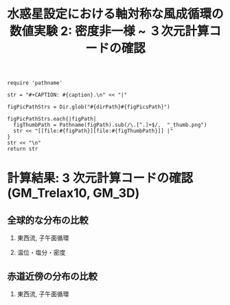 #+TITLE: 水惑星設定における軸対称な風成循環の数値実験 2: 密度非一様 ~ ３次元計算コードの確認
#+AUTOHR: 河合 佑太
#+LANGUAGE: ja
#+OPTIONS: H:2 ^:{}
#+HTML_MATHJAX: align:"left" mathml:t path:"http://cdn.mathjax.org/mathjax/latest/MathJax.js?config=TeX-AMS_HTML"></SCRIPT>
#+HTML_HEAD: <link rel="stylesheet" type="text/css" href="./../org.css" />

#+LaTeX_HEADER: \usepackage{natbib}

#+NAME: create_FigsTable
#+BEGIN_SRC ruby ::results value raw :exports none :var caption="ほほげほげ" :var figPicsPath="hoge{1,2}.png" :var dirPath="./expdata_inhomoFluid/exp_{GM_relax10day,GM_3D}/"
    require 'pathname'

    str = "#+CAPTION: #{caption}.\n" << "|"

    figPicPathStrs = Dir.glob("#{dirPath}#{figPicsPath}")

    figPicPathStrs.each{|figPath|
      figThumbPath = Pathname(figPath).sub(/\.[^.]+$/,  "_thumb.png")
      str << "[[file:#{figPath}][file:#{figThumbPath}]] |"
    }
    str << "\n"
    return str
#+END_SRC

* 計算結果: 3 次元計算コードの確認(GM_Trelax10, GM_3D)

** 全球的な分布の比較

*** 東西流, 子午面循環

   #+CALL: create_FigsTable("東西流速[m/s]の子午面分布の比較(44 年後). 左から順に, GM_Trelax10,GM_3D", "yz_U_mplane_44yr.jpg") :results value raw :exports results

   #+CALL: create_FigsTable("子午面循環[Sv]の比較(44 年後). 左から順に, GM_Trelax10,GM_3D", "yz_MassStreamFunc_mplane_44yr.jpg") :results value raw :exports results

#   #+CALL: create_FigsTable("運動エネルギーの全球平均値[J/(m^3*kg)]の時間発展の比較. Ah1e3Prh1Prv1(破線), Ah1e4Prh1Prv1(実線), Ah1e5Prh1Prv1(点線)", "HViscDiffComp/KEAvg_HViscDiffCompari.jpg") :results value raw :exports results


*** 温位・塩分・密度

   #+CALL: create_FigsTable("温位[K]の子午面分布の比較(44 年後). 左から順に, GM_Trelax10,GM_3D", "yz_PTemp_mplane_44yr.jpg") :results value raw :exports results

   #+CALL: create_FigsTable("塩分[psu]の比較(44 年後). 左から順に, GM_Trelax10,GM_3D", "yz_Salt_mplane_44yr.jpg") :results value raw :exports results

   #+CALL: create_FigsTable("シグマ密度[kg/m^{3}]の比較(44 年後). 左から順に, GM_Trelax10,GM_3D", "yz_DensEdd_mplane_44yr.jpg") :results value raw :exports results

   #+CALL: create_FigsTable("ポテンシャル密度 $\sigma \theta$ [kg/m^{3}]の比較(44 年後). 左から順に, GM_Trelax10,GM_3D", "yz_DensPot_mplane_44yr.jpg") :results value raw :exports results

# *** 圧力

#  #+CALL: create_FigsTable("圧力偏差(力学的圧力)[Pa]の子午面分布の比較. 左から順に, Ah1e3Prh1Prv1, Ah1e4Prh1Prv1, Ah1e5Prh1Prv1", "exp_Ah1e{3,4,5}Prh1Prv1/yz_PressEdd_mplane_300yr.jpg") :results value raw :exports results

    

** 赤道近傍の分布の比較

*** 東西流, 子午面循環

#   #+CALL: create_FigsTable("東西流速[m/s]の子午面分布の比較. 左から順に, Ah1e4Prh1Prv1,Ah1e4Prh10Prv10GM", "exp_Ah1e4Prh10Prv10{,GM}/yz_U_mplane_eq_300yr.jpg") :results value raw :exports results

#   #+CALL: create_FigsTable("子午面循環[Sv]の比較. 左から順に, Ah1e4Prh1Prv1,Ah1e4Prh10Prv10GM", "exp_Ah1e4Prh10Prv10{,GM}/yz_MassStreamFunc_mplane_eq_300yr.jpg") :results value raw :exports results

